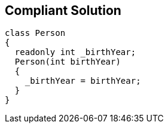 == Compliant Solution

----
class Person
{
  readonly int _birthYear;
  Person(int birthYear) 
  {
    _birthYear = birthYear;
  }
}
----
